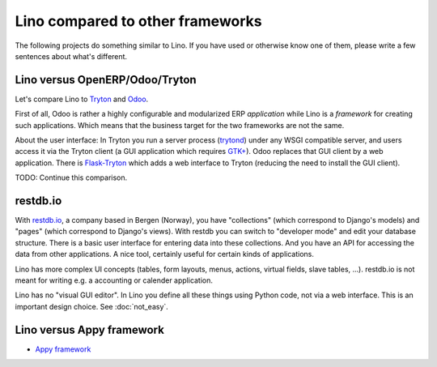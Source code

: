 =================================
Lino compared to other frameworks
=================================

The following projects do something similar to Lino.  If you have used
or otherwise know one of them, please write a few sentences about
what's different.

.. _tryton:

Lino versus OpenERP/Odoo/Tryton
===============================

Let's compare Lino to `Tryton <http://www.tryton.org/>`__ and `Odoo
<https://en.wikipedia.org/wiki/Odoo>`__.

First of all, Odoo is rather a highly configurable and modularized ERP
*application* while Lino is a *framework* for creating such
applications.  Which means that the business target for the two
frameworks are not the same.

About the user interface: In Tryton you run a server process (`trytond
<http://tryton.readthedocs.org/projects/trytond>`_) under any WSGI
compatible server, and users access it via the Tryton client (a GUI
application which requires `GTK+
<https://en.wikipedia.org/wiki/GTK%2B>`_).  Odoo replaces that GUI
client by a web application.  There is `Flask-Tryton
<https://pypi.python.org/pypi/flask_tryton>`_ which adds a web
interface to Tryton (reducing the need to install the GUI client).

TODO: Continue this comparison.


restdb.io
=========

With `restdb.io <https://restdb.io>`__, a company based in Bergen
(Norway), you have "collections" (which correspond to Django's models)
and "pages" (which correspond to Django's views).  With restdb you can
switch to "developer mode" and edit your database structure. There is
a basic user interface for entering data into these collections. And
you have an API for accessing the data from other applications. A nice
tool, certainly useful for certain kinds of applications.

Lino has more complex UI concepts (tables, form layouts, menus,
actions, virtual fields, slave tables, ...).  restdb.io is not meant
for writing e.g. a accounting or calender application.

Lino has no "visual GUI editor".  In Lino you define all these things
using Python code, not via a web interface. This is an important
design choice. See :doc:`not_easy`.


Lino versus Appy framework
==========================

- `Appy framework <http://appyframework.org/>`_

  

